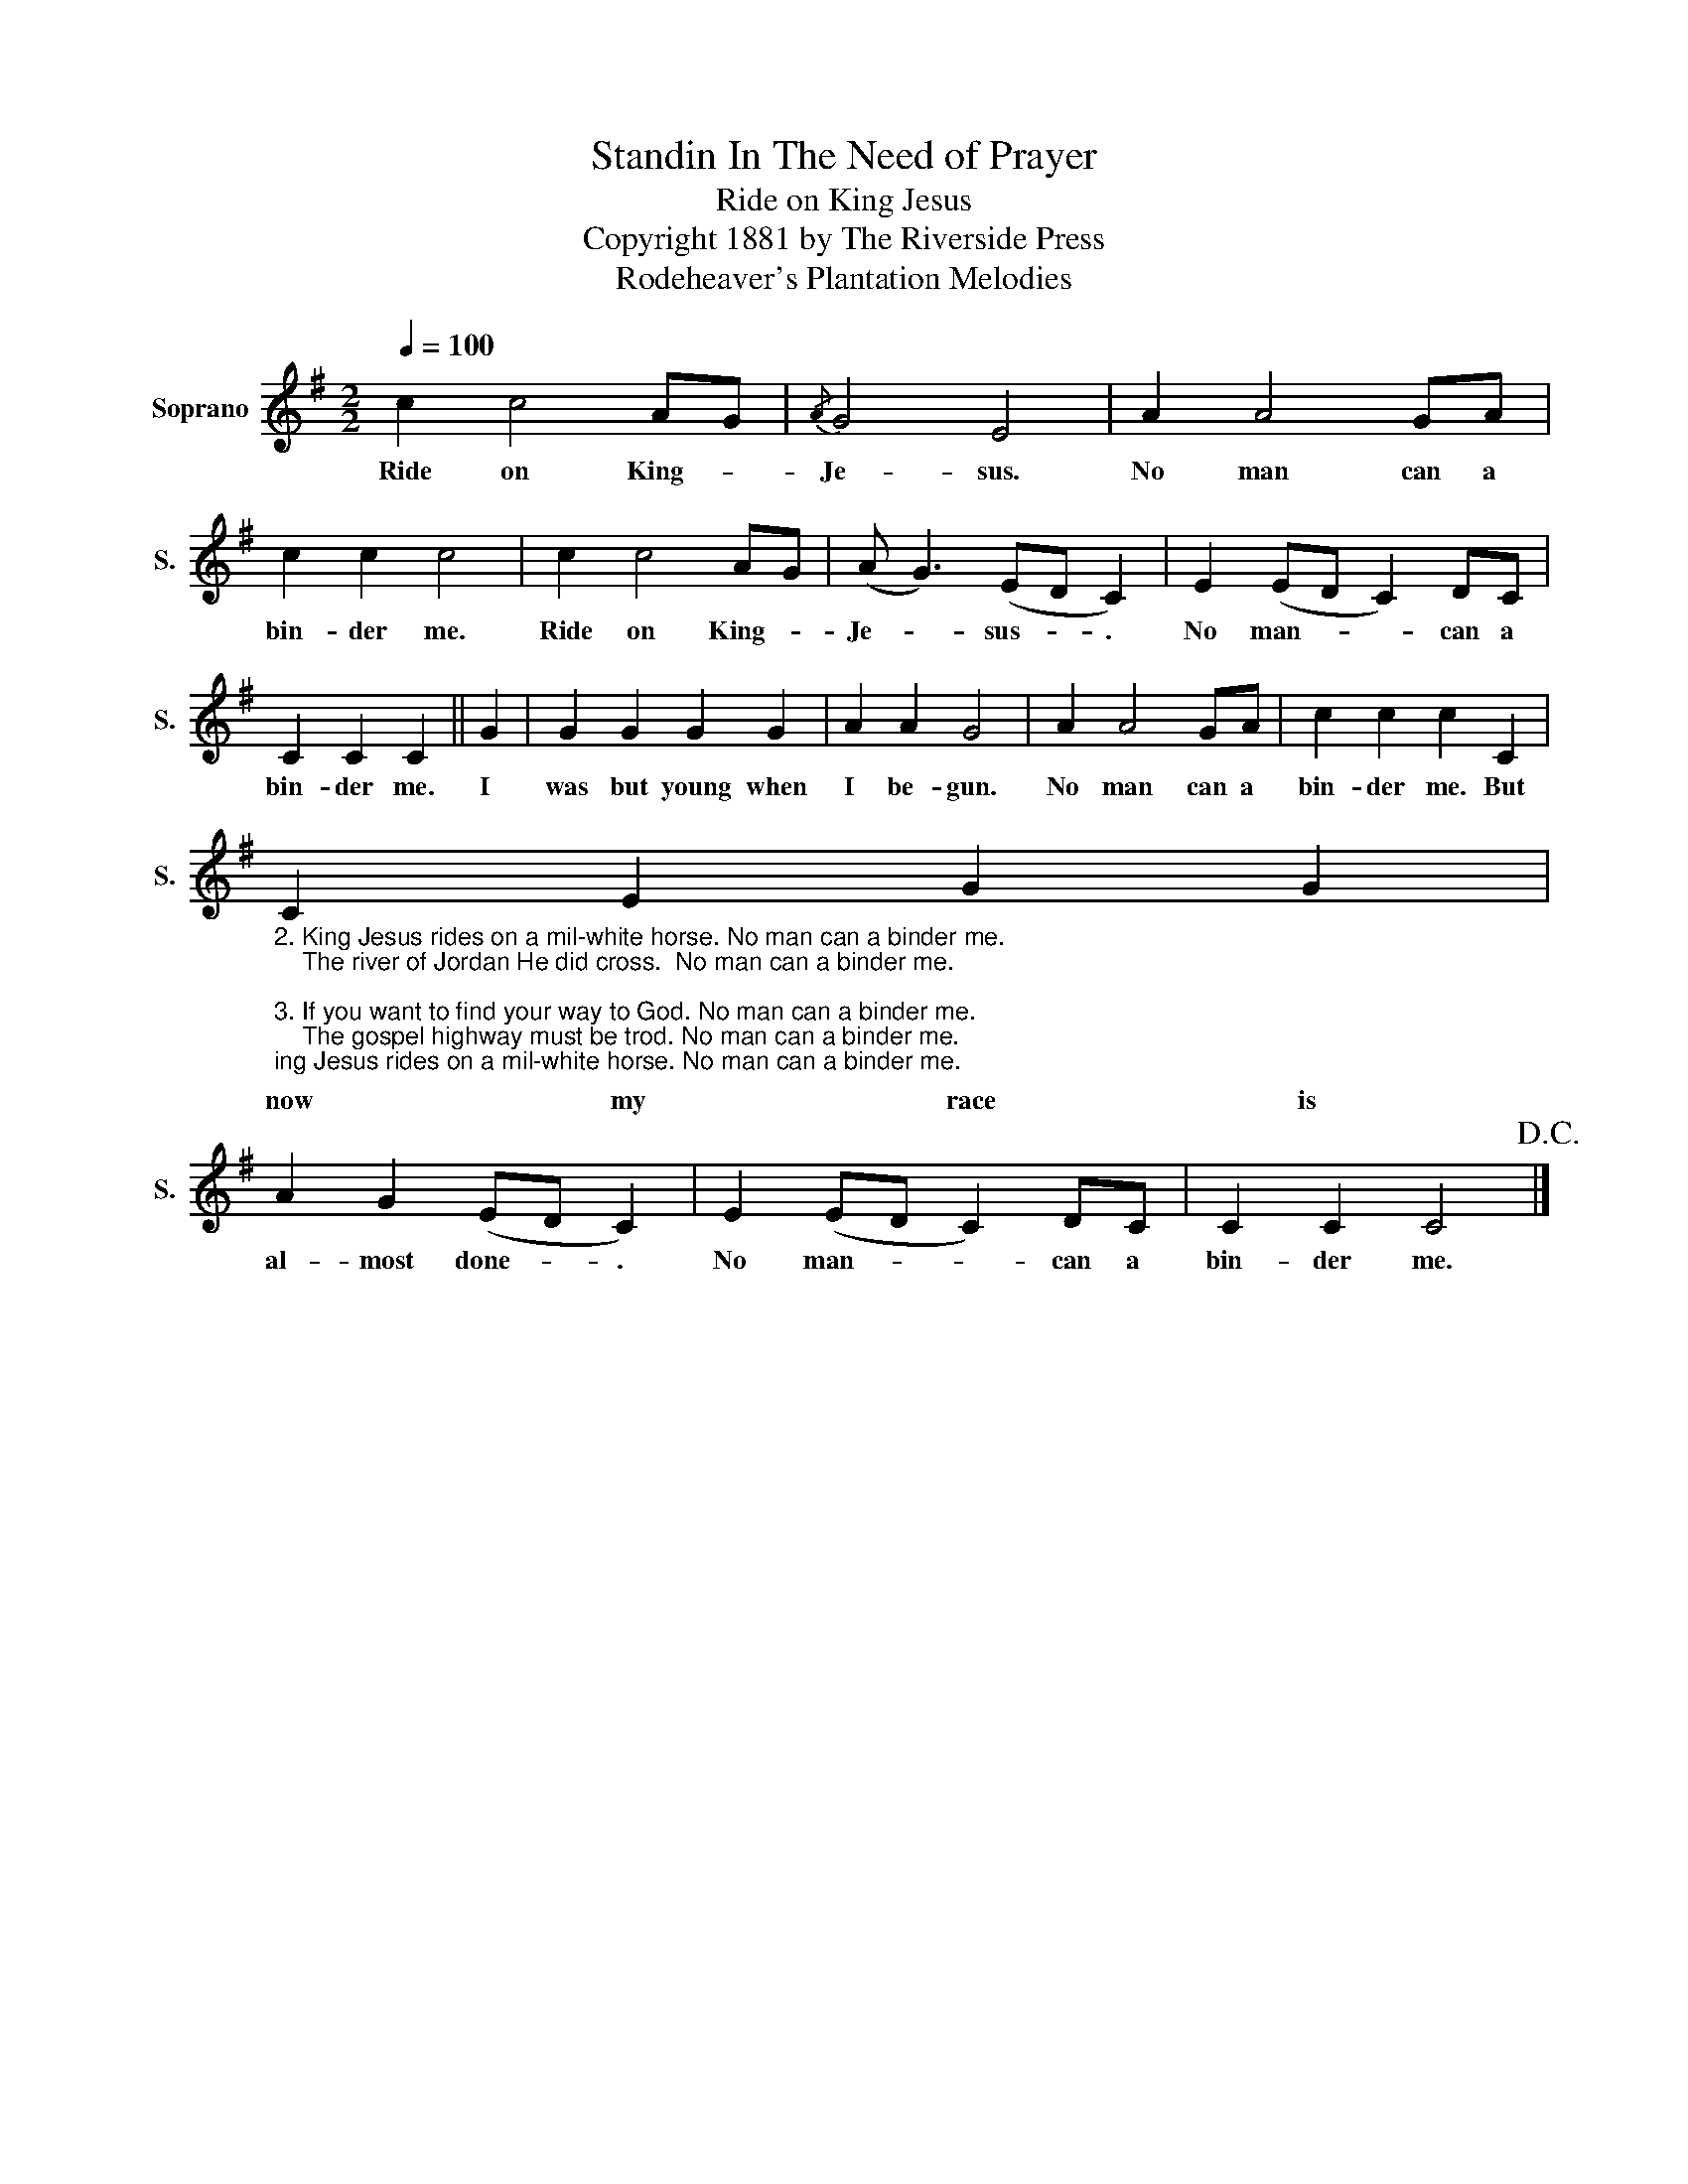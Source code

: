 X:1
T:Standin In The Need of Prayer
T:Ride on King Jesus
T:Copyright 1881 by The Riverside Press
T:Rodeheaver's Plantation Melodies
Z:Rodeheaver's Plantation Melodies
L:1/8
Q:1/4=100
M:2/2
K:G
V:1 treble nm="Soprano" snm="S."
V:1
 c2 c4 AG |{/A} G4 E4 | A2 A4 GA | c2 c2 c4 | c2 c4 AG | (A G3) (ED C2) | E2 (ED C2) DC | %7
w: Ride on King- *|Je- sus.|No man can a|bin- der me.|Ride on King- *|Je- * sus- * .|No man- * * can a|
 C2 C2 C2 || G2 | G2 G2 G2 G2 | A2 A2 G4 | A2 A4 GA | c2 c2 c2 C2 | %13
w: bin- der me.|I|was but young when|I be- gun.|No man can a|bin- der me. But|
"_2. King Jesus rides on a mil-white horse. No man can a binder me.\n    The river of Jordan He did cross.  No man can a binder me.\n\n3. If you want to find your way to God. No man can a binder me.\n    The gospel highway must be trod. No man can a binder me.\n" C2 E2 G2 G2 | %14
w: now my race is|
 A2 G2 (ED C2) | E2 (ED C2) DC | C2 C2 C4!D.C.! |] %17
w: al- most done- * .|No man- * * can a|bin- der me.|

